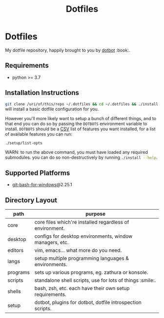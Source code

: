#+TITLE: Dotfiles

#+STARTUP: showall

# sets HTML export theme to readthedocs like theme.
#+HTML_HEAD: <link rel="stylesheet" type="text/css" href="https://fniessen.github.io/org-html-themes/styles/readtheorg/css/htmlize.css"/>
#+HTML_HEAD: <link rel="stylesheet" type="text/css" href="https://fniessen.github.io/org-html-themes/styles/readtheorg/css/readtheorg.css"/>
#+HTML_HEAD: <script src="https://ajax.googleapis.com/ajax/libs/jquery/2.1.3/jquery.min.js"></script>
#+HTML_HEAD: <script src="https://maxcdn.bootstrapcdn.com/bootstrap/3.3.4/js/bootstrap.min.js"></script>
#+HTML_HEAD: <script type="text/javascript" src="https://fniessen.github.io/org-html-themes/styles/lib/js/jquery.stickytableheaders.min.js"></script>
#+HTML_HEAD: <script type="text/javascript" src="https://fniessen.github.io/org-html-themes/styles/readtheorg/js/readtheorg.js"></script>

* Dotfiles
  My dotfile repository, happily brought to you by [[https://github.com/anishathalye/dotbot][dotbot]] :book:.

** Requirements
   - python >= 3.7

** Installation Instructions
   src_sh[:exports code]{git clone /uri/of/this/repo ~/.dotfiles && cd ~/.dotfiles && ./install}
   will install a basic dotfile configuration for you.

   However you'll more likely want to setup a bunch of different things, and to that end
   you can do so by passing the ~DOTBOTS~ environment variable to install. ~DOTBOTS~
   should be a [[https://en.wikipedia.org/wiki/Comma-separated_values][CSV]] list of features you want installed, for a list of available features
   you can run:

   #+NAME: config-options
   #+BEGIN_SRC sh :results value list :exports code
   ./setup/list-opts
   #+END_SRC

   WARN: to run the above command, you must have loaded any required submodules.
         you can do so non-destructively by running src_sh[:exports code]{./install --help}.

** Supported Platforms
   * [[https://gitforwindows.org/][git-bash-for-windows]]@2.25.1

** Directory Layout
   | path     | purpose                                                    |
   |----------+------------------------------------------------------------|
   | core     | core files which're installed regardless of environment.   |
   | desktop  | configs for desktop environments, window managers, etc.    |
   | editors  | vim, emacs... what more do you need.                       |
   | langs    | setup multiple programming languages & environments.       |
   | programs | sets up various programs, eg. zathura or konsole.          |
   | scripts  | standalone shell scripts, use for lots of things :smile:.       |
   | shells   | bash, zsh, etc. each have their own setup requirements.    |
   | setup    | dotbot, plugins for dotbot, dotfile introspection scripts. |
